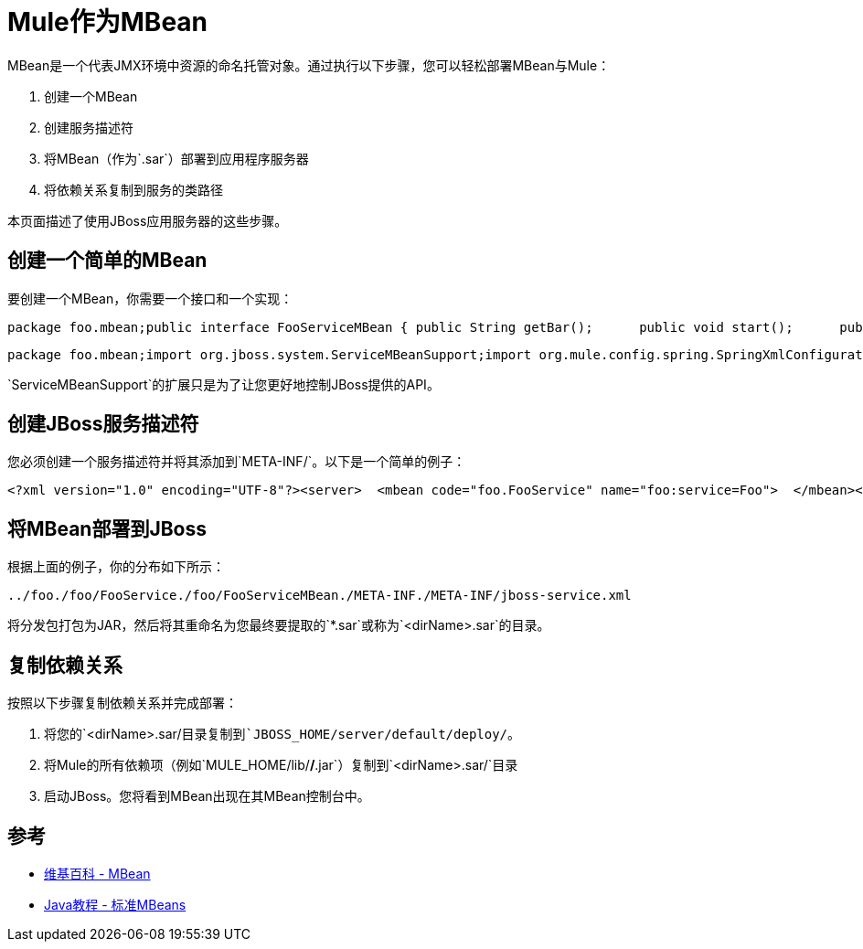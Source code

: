 =  Mule作为MBean

MBean是一个代表JMX环境中资源的命名托管对象。通过执行以下步骤，您可以轻松部署MBean与Mule：

. 创建一个MBean
. 创建服务描述符
. 将MBean（作为`.sar`）部署到应用程序服务器
. 将依赖关系复制到服务的类路径

本页面描述了使用JBoss应用服务器的这些步骤。

== 创建一个简单的MBean

要创建一个MBean，你需要一个接口和一个实现：

[source, code, linenums]
----
package foo.mbean;public interface FooServiceMBean { public String getBar();      public void start();      public void stop();}
----

[source, code, linenums]
----
package foo.mbean;import org.jboss.system.ServiceMBeanSupport;import org.mule.config.spring.SpringXmlConfigurationBuilder;import org.mule.api.MuleContext;import org.mule.api.context.notification.ServerNotification;public class FooService extends ServiceMBeanSupport implements FooServiceMBean {      public String getBar() {     return "bar"; }   public void start() {     this.getLog().info("MBean being started");                try {         MuleContext context = new DefaultMuleContextFactory().createMuleContext(new SpringXmlConfigurationBuilder("foo-config.xml"));           context.registerListener(this);                    context.start();       }       catch(Exception e) {          e.printStackTrace();        }       this.getLog().info("MBean started");  }   public void stop() {              this.getLog().info("MBean being stopped");                try {         if (context != null) {              context.stop();             context.dispose();                          }           this.getLog().info("Done stopping Mule MBean Service!");      }       catch (Exception ex) {            this.getLog().error("Stopping Mule caused and exception!", ex);       }           }}
----

`ServiceMBeanSupport`的扩展只是为了让您更好地控制JBoss提供的API。

== 创建JBoss服务描述符

您必须创建一个服务描述符并将其添加到`META-INF/`。以下是一个简单的例子：

[source, xml, linenums]
----
<?xml version="1.0" encoding="UTF-8"?><server>  <mbean code="foo.FooService" name="foo:service=Foo">  </mbean></server>
----

== 将MBean部署到JBoss

根据上面的例子，你的分布如下所示：

[source, code, linenums]
----
../foo./foo/FooService./foo/FooServiceMBean./META-INF./META-INF/jboss-service.xml
----

将分发包打包为JAR，然后将其重命名为您最终要提取的`*.sar`或称为`<dirName>.sar`的目录。

== 复制依赖关系

按照以下步骤复制依赖关系并完成部署：

. 将您的`<dirName>.sar/`目录复制到`JBOSS_HOME/server/default/deploy/`。
. 将Mule的所有依赖项（例如`MULE_HOME/lib/*/*.jar`）复制到`<dirName>.sar/`目录
. 启动JBoss。您将看到MBean出现在其MBean控制台中。

== 参考

*  http://en.wikipedia.org/wiki/Mbean[维基百科 -  MBean]
*  http://java.sun.com/docs/books/tutorial/jmx/mbeans/standard.html[Java教程 - 标准MBeans]
